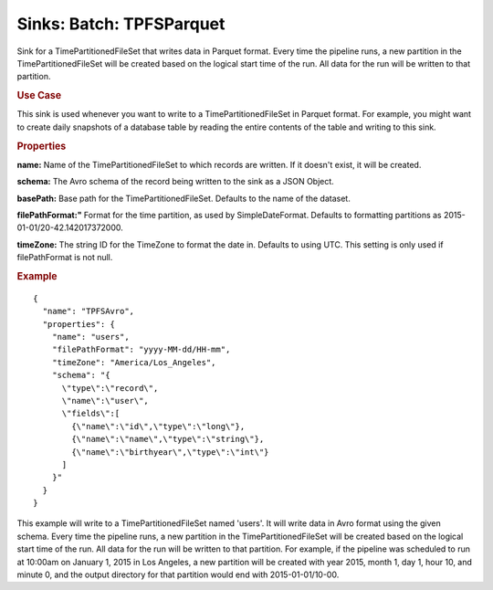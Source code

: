 .. meta::
    :author: Cask Data, Inc.
    :copyright: Copyright © 2015 Cask Data, Inc.

===============================
Sinks: Batch: TPFSParquet
===============================

Sink for a TimePartitionedFileSet that writes data in Parquet format.
Every time the pipeline runs, a new partition in the TimePartitionedFileSet
will be created based on the logical start time of the run.
All data for the run will be written to that partition.

.. rubric:: Use Case

This sink is used whenever you want to write to a TimePartitionedFileSet in Parquet format.
For example, you might want to create daily snapshots of a database table by reading
the entire contents of the table and writing to this sink.

.. rubric:: Properties

**name:** Name of the TimePartitionedFileSet to which records are written.
If it doesn't exist, it will be created.

**schema:** The Avro schema of the record being written to the sink as a JSON Object.

**basePath:** Base path for the TimePartitionedFileSet. Defaults to the name of the dataset.

**filePathFormat:"** Format for the time partition, as used by SimpleDateFormat.
Defaults to formatting partitions as 2015-01-01/20-42.142017372000.

**timeZone:** The string ID for the TimeZone to format the date in. Defaults to using UTC.
This setting is only used if filePathFormat is not null.

.. rubric:: Example

::

  {
    "name": "TPFSAvro",
    "properties": {
      "name": "users",
      "filePathFormat": "yyyy-MM-dd/HH-mm",
      "timeZone": "America/Los_Angeles",
      "schema": "{
        \"type\":\"record\",
        \"name\":\"user\",
        \"fields\":[
          {\"name\":\"id\",\"type\":\"long\"},
          {\"name\":\"name\",\"type\":\"string\"},
          {\"name\":\"birthyear\",\"type\":\"int\"}
        ]
      }"
    }
  }

This example will write to a TimePartitionedFileSet named 'users'. It will write data in Avro format
using the given schema. Every time the pipeline runs, a new partition in the TimePartitionedFileSet
will be created based on the logical start time of the run. All data for the run will be written to
that partition. For example, if the pipeline was scheduled to run at 10:00am on January 1, 2015 in
Los Angeles, a new partition will be created with year 2015, month 1, day 1, hour 10, and minute 0,
and the output directory for that partition would end with 2015-01-01/10-00.
